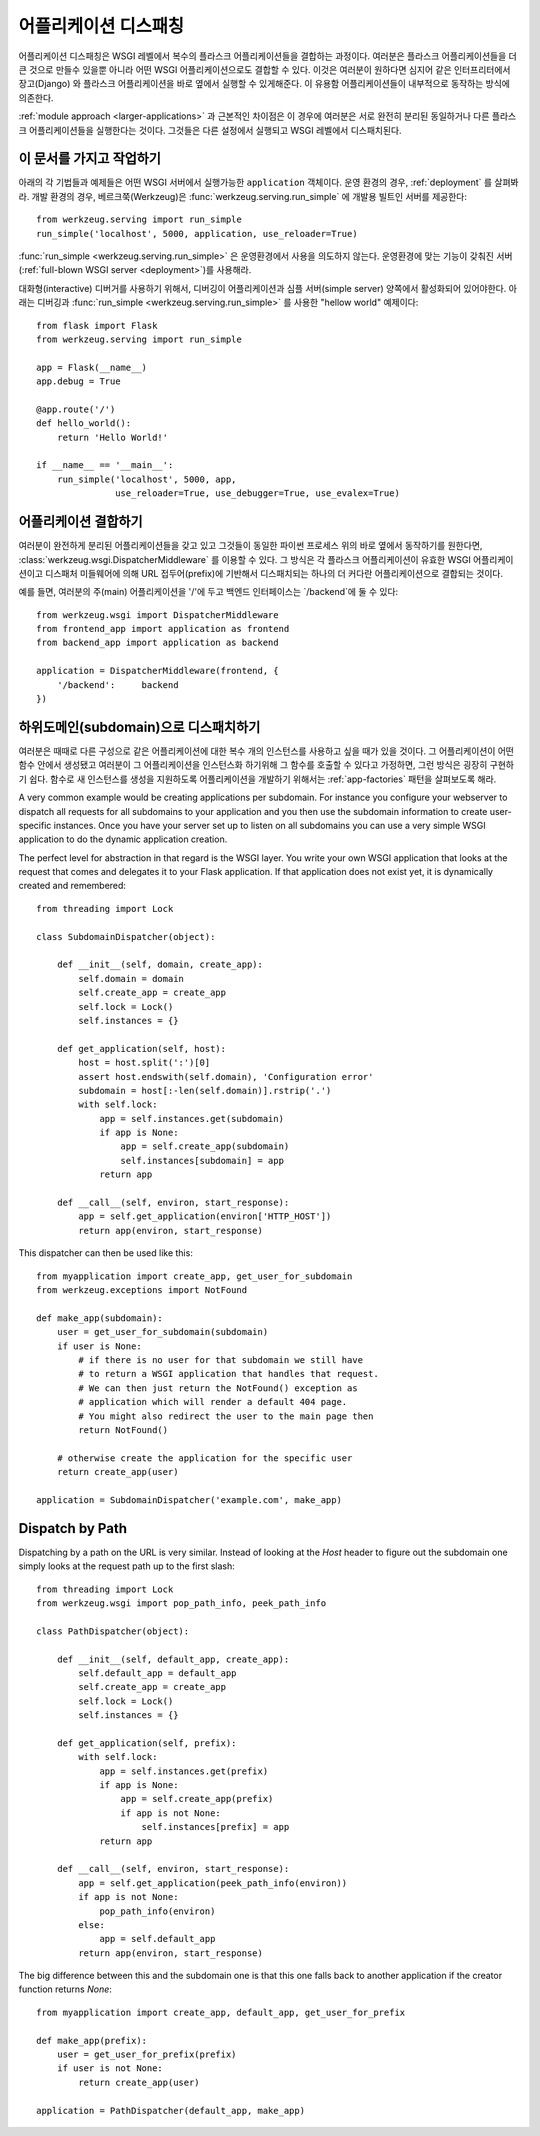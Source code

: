 .. _app-dispatch:

어플리케이션 디스패칭
=======================

어플리케이션 디스패칭은 WSGI 레벨에서 복수의 플라스크 어플리케이션들을 결합하는 과정이다.
여러분은 플라스크 어플리케이션들을 더 큰 것으로 만들수 있을뿐 아니라
어떤 WSGI 어플리케이션으로도 결합할 수 있다.
이것은 여러분이 원하다면 심지어 같은 인터프리터에서 장고(Django) 와 플라스크 어플리케이션을
바로 옆에서 실행할 수 있게해준다. 이 유용함 어플리케이션들이 내부적으로 동작하는 방식에 의존한다.

:ref:`module approach <larger-applications>` 과 근본적인 차이점은 이 경우에 여러분은 
서로 완전히 분리된 동일하거나 다른 플라스크 어플리케이션들을 실행한다는 것이다.
그것들은 다른 설정에서 실행되고 WSGI 레벨에서 디스패치된다.


이 문서를 가지고 작업하기
--------------------------

아래의 각 기법들과 예제들은 어떤 WSGI 서버에서 실행가능한 ``application`` 객체이다.
운영 환경의 경우, :ref:`deployment` 를 살펴봐라.
개발 환경의 경우, 베르크쭉(Werkzeug)은 :func:`werkzeug.serving.run_simple` 에 개발용 빌트인 서버를 제공한다::

    from werkzeug.serving import run_simple
    run_simple('localhost', 5000, application, use_reloader=True)


:func:`run_simple <werkzeug.serving.run_simple>` 은 운영환경에서 사용을 의도하지 않는다.
운영환경에 맞는 기능이 갖춰진 서버(:ref:`full-blown WSGI server <deployment>`)를 사용해라. 

대화형(interactive) 디버거를 사용하기 위해서, 디버깅이 어플리케이션과 
심플 서버(simple server) 양쪽에서 활성화되어 있어야한다.
아래는 디버깅과  :func:`run_simple <werkzeug.serving.run_simple>` 를 사용한 
"hellow world" 예제이다::

    from flask import Flask
    from werkzeug.serving import run_simple

    app = Flask(__name__)
    app.debug = True

    @app.route('/')
    def hello_world():
        return 'Hello World!'

    if __name__ == '__main__':
        run_simple('localhost', 5000, app,
                   use_reloader=True, use_debugger=True, use_evalex=True)


어플리케이션 결합하기
----------------------

여러분이 완전하게 분리된 어플리케이션들을 갖고 있고 그것들이 동일한 파이썬 프로세스 위의
바로 옆에서 동작하기를 원한다면, :class:`werkzeug.wsgi.DispatcherMiddleware` 를 이용할 수 있다.
그 방식은 각 플라스크 어플리케이션이 유효한 WSGI 어플리케이션이고 디스패처 미들웨어에 의해
URL 접두어(prefix)에 기반해서 디스패치되는 하나의 더 커다란 어플리케이션으로 결합되는 것이다.

예를 들면, 여러분의 주(main) 어플리케이션을 '/'에 두고 백엔드 인터페이스는 `/backend`에 둘 수 있다::

    from werkzeug.wsgi import DispatcherMiddleware
    from frontend_app import application as frontend
    from backend_app import application as backend

    application = DispatcherMiddleware(frontend, {
        '/backend':     backend
    })


하위도메인(subdomain)으로 디스패치하기
--------------------------------------

여러분은 때때로 다른 구성으로 같은 어플리케이션에 대한 복수 개의 인스턴스를 
사용하고 싶을 때가 있을 것이다. 그 어플리케이션이 어떤 함수 안에서 생성됐고
여러분이 그 어플리케이션을 인스턴스화 하기위해 그 함수를 호출할 수 있다고 가정하면,
그런 방식은 굉장히 구현하기 쉽다. 함수로 새 인스턴스를 생성을 지원하도록 어플리케이션을
개발하기 위해서는 :ref:`app-factories` 패턴을 살펴보도록 해라.

A very common example would be creating applications per subdomain.  For
instance you configure your webserver to dispatch all requests for all
subdomains to your application and you then use the subdomain information
to create user-specific instances.  Once you have your server set up to
listen on all subdomains you can use a very simple WSGI application to do
the dynamic application creation.

The perfect level for abstraction in that regard is the WSGI layer.  You
write your own WSGI application that looks at the request that comes and
delegates it to your Flask application.  If that application does not
exist yet, it is dynamically created and remembered::

    from threading import Lock

    class SubdomainDispatcher(object):

        def __init__(self, domain, create_app):
            self.domain = domain
            self.create_app = create_app
            self.lock = Lock()
            self.instances = {}

        def get_application(self, host):
            host = host.split(':')[0]
            assert host.endswith(self.domain), 'Configuration error'
            subdomain = host[:-len(self.domain)].rstrip('.')
            with self.lock:
                app = self.instances.get(subdomain)
                if app is None:
                    app = self.create_app(subdomain)
                    self.instances[subdomain] = app
                return app

        def __call__(self, environ, start_response):
            app = self.get_application(environ['HTTP_HOST'])
            return app(environ, start_response)


This dispatcher can then be used like this::

    from myapplication import create_app, get_user_for_subdomain
    from werkzeug.exceptions import NotFound

    def make_app(subdomain):
        user = get_user_for_subdomain(subdomain)
        if user is None:
            # if there is no user for that subdomain we still have
            # to return a WSGI application that handles that request.
            # We can then just return the NotFound() exception as
            # application which will render a default 404 page.
            # You might also redirect the user to the main page then
            return NotFound()

        # otherwise create the application for the specific user
        return create_app(user)

    application = SubdomainDispatcher('example.com', make_app)


Dispatch by Path
----------------

Dispatching by a path on the URL is very similar.  Instead of looking at
the `Host` header to figure out the subdomain one simply looks at the
request path up to the first slash::

    from threading import Lock
    from werkzeug.wsgi import pop_path_info, peek_path_info

    class PathDispatcher(object):

        def __init__(self, default_app, create_app):
            self.default_app = default_app
            self.create_app = create_app
            self.lock = Lock()
            self.instances = {}

        def get_application(self, prefix):
            with self.lock:
                app = self.instances.get(prefix)
                if app is None:
                    app = self.create_app(prefix)
                    if app is not None:
                        self.instances[prefix] = app
                return app

        def __call__(self, environ, start_response):
            app = self.get_application(peek_path_info(environ))
            if app is not None:
                pop_path_info(environ)
            else:
                app = self.default_app
            return app(environ, start_response)

The big difference between this and the subdomain one is that this one
falls back to another application if the creator function returns `None`::

    from myapplication import create_app, default_app, get_user_for_prefix

    def make_app(prefix):
        user = get_user_for_prefix(prefix)
        if user is not None:
            return create_app(user)

    application = PathDispatcher(default_app, make_app)
